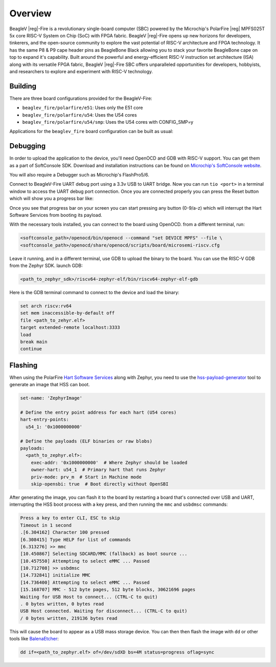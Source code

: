 .. zephyr:board:: beaglev_fire

Overview
********

BeagleV |reg|-Fire is a revolutionary single-board computer (SBC) powered by the Microchip's
PolarFire |reg| MPFS025T 5x core RISC-V System on Chip (SoC) with FPGA fabric. BeagleV |reg|-Fire opens up new
horizons for developers, tinkerers, and the open-source community to explore the vast potential of
RISC-V architecture and FPGA technology. It has the same P8 & P9 cape header pins as BeagleBone
Black allowing you to stack your favorite BeagleBone cape on top to expand it's capability.
Built around the powerful and energy-efficient RISC-V instruction set architecture (ISA) along with
its versatile FPGA fabric, BeagleV |reg|-Fire SBC offers unparalleled opportunities for developers,
hobbyists, and researchers to explore and experiment with RISC-V technology.

Building
========

There are three board configurations provided for the BeagleV-Fire:

* ``beaglev_fire/polarfire/e51``: Uses only the E51 core
* ``beaglev_fire/polarfire/u54``: Uses the U54 cores
* ``beaglev_fire/polarfire/u54/smp``: Uses the U54 cores with CONFIG_SMP=y

Applications for the ``beaglev_fire`` board configuration can be built as usual:

.. zephyr-app-commands::
   :zephyr-app: samples/hello_world
   :board: beaglev_fire/polarfire/u54
   :goals: build

Debugging
=========

In order to upload the application to the device, you'll need OpenOCD and GDB
with RISC-V support.
You can get them as a part of SoftConsole SDK.
Download and installation instructions can be found on
`Microchip's SoftConsole website
<https://www.microchip.com/en-us/products/fpgas-and-plds/fpga-and-soc-design-tools/programming-and-debug/softconsole>`_.

You will also require a Debugger such as Microchip's FlashPro5/6.

Connect to BeagleV-Fire UART debug port using a 3.3v USB to UART bridge.
Now you can run ``tio <port>`` in a terminal window to access the UART debug port connection. Once you
are connected properly you can press the Reset button which will show you a progress bar like:

.. image:: img/board-booting.png
     :align: center
     :alt: beaglev_fire

Once you see that progress bar on your screen you can start pressing any button (0-9/a-z) which
will interrupt the Hart Software Services from booting its payload.

With the necessary tools installed, you can connect to the board using OpenOCD.
from a different terminal, run:

.. code-block:: bash

   <softconsole_path>/openocd/bin/openocd --command "set DEVICE MPFS" --file \
   <softconsole_path>/openocd/share/openocd/scripts/board/microsemi-riscv.cfg


Leave it running, and in a different terminal, use GDB to upload the binary to
the board. You can use the RISC-V GDB from the Zephyr SDK.
launch GDB:

.. code-block:: bash

   <path_to_zephyr_sdk>/riscv64-zephyr-elf/bin/riscv64-zephyr-elf-gdb



Here is the GDB terminal command to connect to the device
and load the binary:

.. code-block:: bash

   set arch riscv:rv64
   set mem inaccessible-by-default off
   file <path_to_zehyr.elf>
   target extended-remote localhost:3333
   load
   break main
   continue

Flashing
========
When using the PolarFire `Hart Software Services <https://github.com/polarfire-soc/hart-software-services>`_ along with Zephyr, you need to use the `hss-payload-generator <https://github.com/polarfire-soc/hart-software-services/tree/master/tools/hss-payload-generator>`_ tool to generate an image that HSS can boot.

.. code-block:: yaml

  set-name: 'ZephyrImage'

  # Define the entry point address for each hart (U54 cores)
  hart-entry-points:
    u54_1: '0x1000000000'

  # Define the payloads (ELF binaries or raw blobs)
  payloads:
    <path_to_zephyr.elf>:
      exec-addr: '0x1000000000'  # Where Zephyr should be loaded
      owner-hart: u54_1  # Primary hart that runs Zephyr
      priv-mode: prv_m  # Start in Machine mode
      skip-opensbi: true  # Boot directly without OpenSBI

After generating the image, you can flash it to the board by restarting a board that's connected over USB and UART, interrupting the HSS boot process with a key press, and then running the ``mmc`` and ``usbdmsc`` commands:

.. code-block:: bash

  Press a key to enter CLI, ESC to skip
  Timeout in 1 second
  .[6.304162] Character 100 pressed
  [6.308415] Type HELP for list of commands
  [6.313276] >> mmc
  [10.450867] Selecting SDCARD/MMC (fallback) as boot source ...
  [10.457550] Attempting to select eMMC ... Passed
  [10.712708] >> usbdmsc
  [14.732841] initialize MMC
  [14.736400] Attempting to select eMMC ... Passed
  [15.168707] MMC - 512 byte pages, 512 byte blocks, 30621696 pages
  Waiting for USB Host to connect... (CTRL-C to quit)
  . 0 bytes written, 0 bytes read
  USB Host connected. Waiting for disconnect... (CTRL-C to quit)
  / 0 bytes written, 219136 bytes read

This will cause the board to appear as a USB mass storage device. You can then then flash the image with ``dd`` or other tools like `BalenaEtcher <https://www.balena.io/etcher/>`_:

.. code-block:: bash

  dd if=<path_to_zephyr.elf> of=/dev/sdXD bs=4M status=progress oflag=sync
